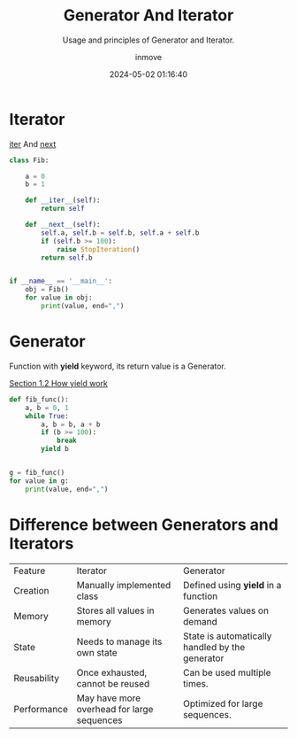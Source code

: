 #+TITLE: Generator And Iterator
#+DATE: 2024-05-02 01:16:40
#+DISPLAY: t
#+STARTUP: indent
#+OPTIONS: toc:10
#+AUTHOR: inmove
#+SUBTITLE: Usage and principles of Generator and Iterator.
#+KEYWORDS: Generator Iterator
#+CATEGORIES: Python

* Iterator

__iter__ And __next__

#+begin_src python :results output
  class Fib:

      a = 0
      b = 1

      def __iter__(self):
          return self

      def __next__(self):
          self.a, self.b = self.b, self.a + self.b
          if (self.b >= 100):
              raise StopIteration()
          return self.b


  if __name__ == '__main__':
      obj = Fib()
      for value in obj:
          print(value, end=",")
#+end_src

#+RESULTS:
: 1,2,3,5,8,13,21,34,55,89,

* Generator

Function with *yield* keyword, its return value is a Generator.

[[https://www.inmove.top/blog/Li9wb3N0cy9QeXRob24vQ29yb3V0aW5lLm9yZw][Section 1.2 How yield work]]

#+begin_src python :results output
  def fib_func():
      a, b = 0, 1
      while True:
          a, b = b, a + b
          if (b >= 100):
              break
          yield b


  g = fib_func()
  for value in g:
      print(value, end=",")
#+end_src

#+RESULTS:
: 1,2,3,5,8,13,21,34,55,89,

* Difference between Generators and Iterators
| Feature     | Iterator                                   | Generator                                       |
| Creation    | Manually implemented class                 | Defined using *yield* in a function             |
| Memory      | Stores all values in memory                | Generates values on demand                      |
| State       | Needs to manage its own state              | State is automatically handled by the generator |
| Reusability | Once exhausted, cannot be reused           | Can be used multiple times.                     |
| Performance | May have more overhead for large sequences | Optimized for large sequences.                  |
